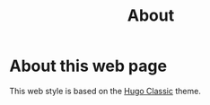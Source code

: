 #+title: About


* About this web page
This web style is based on the [[https://themes.gohugo.io/hugo-classic/][Hugo Classic]] theme. 
